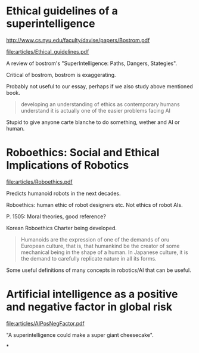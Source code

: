 * Ethical guidelines of a superintelligence

  http://www.cs.nyu.edu/faculty/davise/papers/Bostrom.pdf

  file:articles/Ethical_guidelines.pdf

  A review of bostrom's "SuperIntelligence: Paths, Dangers, Stategies".

  Critical of bostrom, bostrom is exaggerating.

  Probably not useful to our essay, perhaps if we also study above
  mentioned book.

  #+BEGIN_QUOTE
  developing an understanding of ethics as contemporary humans
  understand it is actually one of the easier problems facing AI
  #+END_QUOTE

  Stupid to give anyone carte blanche to do something, wether and AI
  or human.

* Roboethics: Social and Ethical Implications of Robotics

  file:articles/Roboethics.pdf

  Predicts humanoid robots in the next decades.

  Roboethics: human ethic of robot designers etc. Not ethics of robot AIs.

  P. 1505: Moral theories, good reference?

  Korean Roboethics Charter being developed.

  #+BEGIN_QUOTE
  Humanoids are the expression of one of the demands of oru European
  culture, that is, that humankind be the creator of some mechanical
  being in the shape of a human. In Japanese culture, it is the demand
  to carefully replicate nature in all its forms.
  #+END_QUOTE

  Some useful definitions of many concepts in robotics/AI that can be useful.

* Artificial intelligence as a positive and negative factor in global risk

  file:articles/AIPosNegFactor.pdf

  "A superintelligence could make a super giant cheesecake".

*
